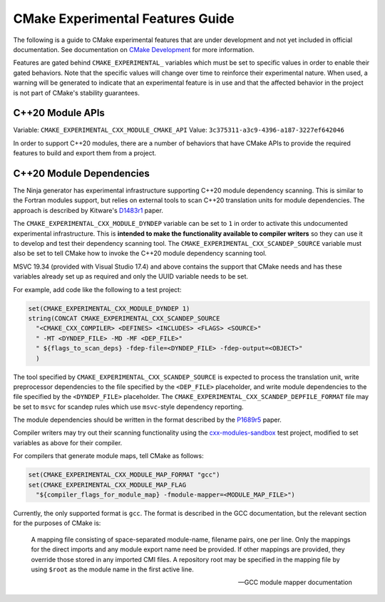 CMake Experimental Features Guide
*********************************

The following is a guide to CMake experimental features that are
under development and not yet included in official documentation.
See documentation on `CMake Development`_ for more information.

.. _`CMake Development`: README.rst

Features are gated behind ``CMAKE_EXPERIMENTAL_`` variables which must be set
to specific values in order to enable their gated behaviors. Note that the
specific values will change over time to reinforce their experimental nature.
When used, a warning will be generated to indicate that an experimental
feature is in use and that the affected behavior in the project is not part of
CMake's stability guarantees.

C++20 Module APIs
=================

Variable: ``CMAKE_EXPERIMENTAL_CXX_MODULE_CMAKE_API``
Value: ``3c375311-a3c9-4396-a187-3227ef642046``

In order to support C++20 modules, there are a number of behaviors that have
CMake APIs to provide the required features to build and export them from a
project.

C++20 Module Dependencies
=========================

The Ninja generator has experimental infrastructure supporting C++20 module
dependency scanning.  This is similar to the Fortran modules support, but
relies on external tools to scan C++20 translation units for module
dependencies.  The approach is described by Kitware's `D1483r1`_ paper.

The ``CMAKE_EXPERIMENTAL_CXX_MODULE_DYNDEP`` variable can be set to ``1``
in order to activate this undocumented experimental infrastructure.  This
is **intended to make the functionality available to compiler writers** so
they can use it to develop and test their dependency scanning tool.
The ``CMAKE_EXPERIMENTAL_CXX_SCANDEP_SOURCE`` variable must also be set
to tell CMake how to invoke the C++20 module dependency scanning tool.

MSVC 19.34 (provided with Visual Studio 17.4) and above contains the support
that CMake needs and has these variables already set up as required and only
the UUID variable needs to be set.

For example, add code like the following to a test project:

.. code-block:: cmake

  set(CMAKE_EXPERIMENTAL_CXX_MODULE_DYNDEP 1)
  string(CONCAT CMAKE_EXPERIMENTAL_CXX_SCANDEP_SOURCE
    "<CMAKE_CXX_COMPILER> <DEFINES> <INCLUDES> <FLAGS> <SOURCE>"
    " -MT <DYNDEP_FILE> -MD -MF <DEP_FILE>"
    " ${flags_to_scan_deps} -fdep-file=<DYNDEP_FILE> -fdep-output=<OBJECT>"
    )

The tool specified by ``CMAKE_EXPERIMENTAL_CXX_SCANDEP_SOURCE`` is
expected to process the translation unit, write preprocessor dependencies
to the file specified by the ``<DEP_FILE>`` placeholder, and write module
dependencies to the file specified by the ``<DYNDEP_FILE>`` placeholder. The
``CMAKE_EXPERIMENTAL_CXX_SCANDEP_DEPFILE_FORMAT`` file may be set to ``msvc``
for scandep rules which use ``msvc``-style dependency reporting.

The module dependencies should be written in the format described
by the `P1689r5`_ paper.

Compiler writers may try out their scanning functionality using
the `cxx-modules-sandbox`_ test project, modified to set variables
as above for their compiler.

For compilers that generate module maps, tell CMake as follows:

.. code-block:: cmake

  set(CMAKE_EXPERIMENTAL_CXX_MODULE_MAP_FORMAT "gcc")
  set(CMAKE_EXPERIMENTAL_CXX_MODULE_MAP_FLAG
    "${compiler_flags_for_module_map} -fmodule-mapper=<MODULE_MAP_FILE>")

Currently, the only supported format is ``gcc``.  The format is described in
the GCC documentation, but the relevant section for the purposes of CMake is:

    A mapping file consisting of space-separated module-name, filename
    pairs, one per line.  Only the mappings for the direct imports and any
    module export name need be provided.  If other mappings are provided,
    they override those stored in any imported CMI files.  A repository
    root may be specified in the mapping file by using ``$root`` as the
    module name in the first active line.

    -- GCC module mapper documentation

.. _`D1483r1`: https://mathstuf.fedorapeople.org/fortran-modules/fortran-modules.html
.. _`P1689r5`: http://www.open-std.org/jtc1/sc22/wg21/docs/papers/2022/p1689r5.html
.. _`cxx-modules-sandbox`: https://github.com/mathstuf/cxx-modules-sandbox
